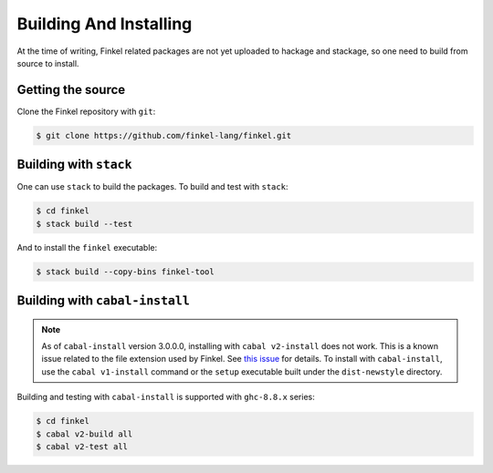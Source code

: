 Building And Installing
========================

At the time of writing, Finkel related packages are not yet uploaded
to hackage and stackage, so one need to build from source to install.


Getting the source
------------------

Clone the Finkel repository with ``git``:

.. code-block:: console

   $ git clone https://github.com/finkel-lang/finkel.git


Building with ``stack``
-----------------------

One can use ``stack`` to build the packages. To build and test with
``stack``:

.. code-block:: console

   $ cd finkel
   $ stack build --test

And to install the ``finkel`` executable:

.. code-block:: console

   $ stack build --copy-bins finkel-tool


Building with ``cabal-install``
-------------------------------

.. note::

   As of ``cabal-install`` version 3.0.0.0, installing with ``cabal
   v2-install`` does not work. This is a known issue related to the
   file extension used by Finkel. See `this issue
   <https://github.com/haskell/cabal/issues/6124>`_ for details.  To
   install with ``cabal-install``, use the ``cabal v1-install``
   command or the ``setup`` executable built under the
   ``dist-newstyle`` directory.

Building and testing with ``cabal-install`` is supported with
``ghc-8.8.x`` series:

.. code-block:: console

   $ cd finkel
   $ cabal v2-build all
   $ cabal v2-test all

..
   Using docker
   ------------

   TODO ...?

   Using nix
   ---------

   TODO ...?
